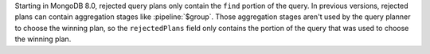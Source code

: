 Starting in MongoDB 8.0, rejected query plans only contain the ``find``
portion of the query. In previous versions, rejected plans can contain
aggregation stages like :pipeline:`$group`. Those aggregation stages
aren't used by the query planner to choose the winning plan, so the
``rejectedPlans`` field only contains the portion of the query that was
used to choose the winning plan.
